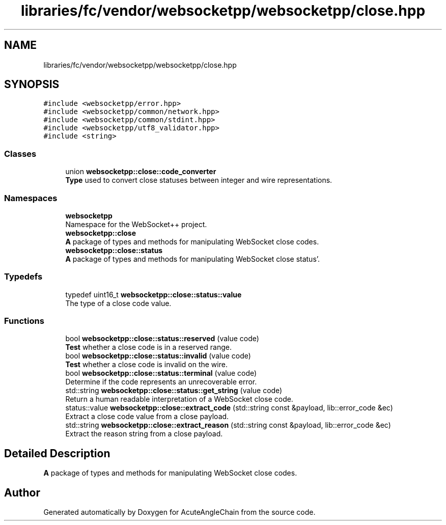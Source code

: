 .TH "libraries/fc/vendor/websocketpp/websocketpp/close.hpp" 3 "Sun Jun 3 2018" "AcuteAngleChain" \" -*- nroff -*-
.ad l
.nh
.SH NAME
libraries/fc/vendor/websocketpp/websocketpp/close.hpp
.SH SYNOPSIS
.br
.PP
\fC#include <websocketpp/error\&.hpp>\fP
.br
\fC#include <websocketpp/common/network\&.hpp>\fP
.br
\fC#include <websocketpp/common/stdint\&.hpp>\fP
.br
\fC#include <websocketpp/utf8_validator\&.hpp>\fP
.br
\fC#include <string>\fP
.br

.SS "Classes"

.in +1c
.ti -1c
.RI "union \fBwebsocketpp::close::code_converter\fP"
.br
.RI "\fBType\fP used to convert close statuses between integer and wire representations\&. "
.in -1c
.SS "Namespaces"

.in +1c
.ti -1c
.RI " \fBwebsocketpp\fP"
.br
.RI "Namespace for the WebSocket++ project\&. "
.ti -1c
.RI " \fBwebsocketpp::close\fP"
.br
.RI "\fBA\fP package of types and methods for manipulating WebSocket close codes\&. "
.ti -1c
.RI " \fBwebsocketpp::close::status\fP"
.br
.RI "\fBA\fP package of types and methods for manipulating WebSocket close status'\&. "
.in -1c
.SS "Typedefs"

.in +1c
.ti -1c
.RI "typedef uint16_t \fBwebsocketpp::close::status::value\fP"
.br
.RI "The type of a close code value\&. "
.in -1c
.SS "Functions"

.in +1c
.ti -1c
.RI "bool \fBwebsocketpp::close::status::reserved\fP (value code)"
.br
.RI "\fBTest\fP whether a close code is in a reserved range\&. "
.ti -1c
.RI "bool \fBwebsocketpp::close::status::invalid\fP (value code)"
.br
.RI "\fBTest\fP whether a close code is invalid on the wire\&. "
.ti -1c
.RI "bool \fBwebsocketpp::close::status::terminal\fP (value code)"
.br
.RI "Determine if the code represents an unrecoverable error\&. "
.ti -1c
.RI "std::string \fBwebsocketpp::close::status::get_string\fP (value code)"
.br
.RI "Return a human readable interpretation of a WebSocket close code\&. "
.ti -1c
.RI "status::value \fBwebsocketpp::close::extract_code\fP (std::string const &payload, lib::error_code &ec)"
.br
.RI "Extract a close code value from a close payload\&. "
.ti -1c
.RI "std::string \fBwebsocketpp::close::extract_reason\fP (std::string const &payload, lib::error_code &ec)"
.br
.RI "Extract the reason string from a close payload\&. "
.in -1c
.SH "Detailed Description"
.PP 
\fBA\fP package of types and methods for manipulating WebSocket close codes\&. 
.SH "Author"
.PP 
Generated automatically by Doxygen for AcuteAngleChain from the source code\&.
